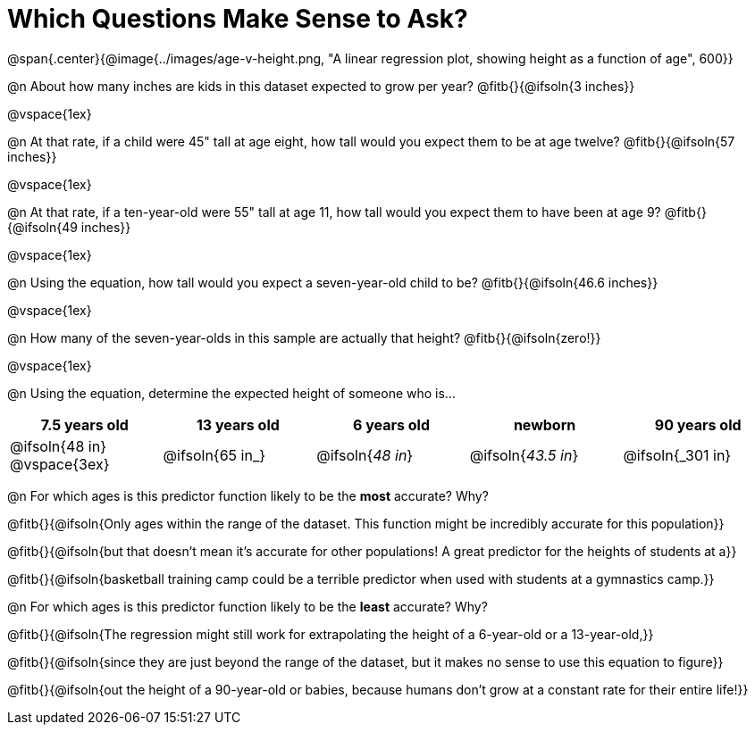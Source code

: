 = Which Questions Make Sense to Ask?

@span{.center}{@image{../images/age-v-height.png, "A linear regression plot, showing height as a function of age", 600}}

@n About how many inches are kids in this dataset expected to grow per year? @fitb{}{@ifsoln{3 inches}}

@vspace{1ex}

@n At that rate, if a child were 45" tall at age eight, how tall would you expect them to be at age twelve? @fitb{}{@ifsoln{57 inches}}

@vspace{1ex}

@n At that rate, if a ten-year-old were 55" tall at age 11, how tall would you expect them to have been at age 9? @fitb{}{@ifsoln{49 inches}}

@vspace{1ex}

@n Using the equation, how tall would you expect a seven-year-old child to be? @fitb{}{@ifsoln{46.6 inches}}

@vspace{1ex}

@n How many of the seven-year-olds in this sample are actually that height? @fitb{}{@ifsoln{zero!}}

@vspace{1ex}

@n Using the equation, determine the expected height of someone who is...

[cols="^1,^1,^1,^1,^1", options="header"]
|===
| 7.5 years old 		| 13 years old			| 6 years old				| newborn 					| 90 years old
| @ifsoln{48 in}
@vspace{3ex}			| @ifsoln{65 in_} 	| 	@ifsoln{_48 in_}	| @ifsoln{_43.5 in_}	| @ifsoln{_301 in}
|===

@n For which ages is this predictor function likely to be the *most* accurate? Why?

@fitb{}{@ifsoln{Only ages within the range of the dataset. This function might be incredibly accurate for this population}}

@fitb{}{@ifsoln{but that doesn't mean it's accurate for other populations! A great predictor for the heights of students at a}}

@fitb{}{@ifsoln{basketball training camp could be a terrible predictor when used with students at a gymnastics camp.}}

@n For which ages is this predictor function likely to be the *least* accurate? Why?

@fitb{}{@ifsoln{The regression might still work for extrapolating the height of a 6-year-old or a 13-year-old,}}

@fitb{}{@ifsoln{since they are just beyond the range of the dataset, but it makes no sense to use this equation to figure}}

@fitb{}{@ifsoln{out the height of a 90-year-old or babies, because humans don't grow at a constant rate for their entire life!}}

